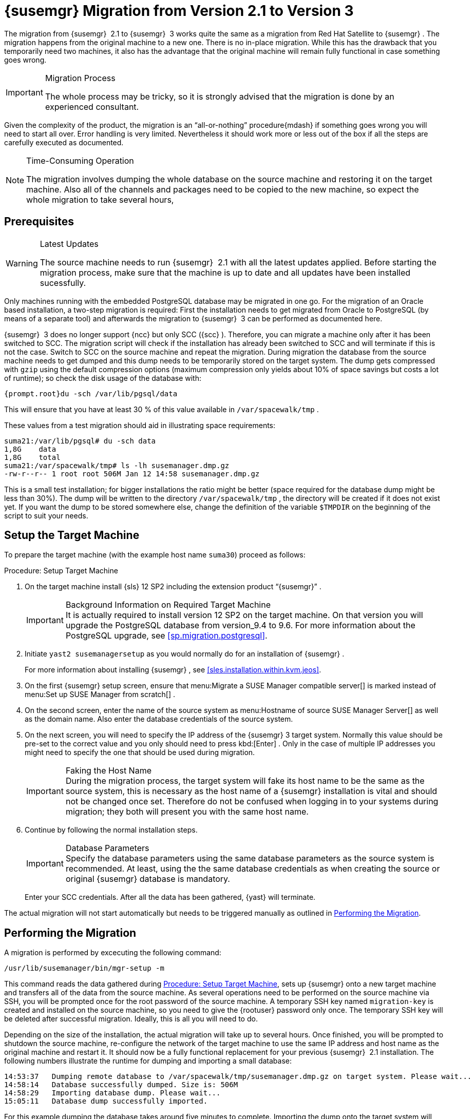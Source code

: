 [[bp.chap.mgr.migration]]
= {susemgr} Migration from Version 2.1 to Version 3


The migration from {susemgr}
 2.1 to {susemgr}
 3 works quite the same as a migration from Red Hat Satellite to {susemgr}
.
The migration happens from the original machine to a new one.
There is no in-place migration.
While this has the drawback that you temporarily need two machines, it also has the advantage that the original machine will remain fully functional in case something goes wrong. 

.Migration Process
[IMPORTANT]
====
The whole process may be tricky, so it is strongly advised that the migration is done by an experienced consultant. 
====


Given the complexity of the product, the migration is an "`all-or-nothing`"
 procedure{mdash}
if something goes wrong you will need to start all over.
Error handling is very limited.
Nevertheless it should work more or less out of the box if all the steps are carefully executed as documented. 

.Time-Consuming Operation
[NOTE]
====
The migration involves dumping the whole database on the source machine and restoring it on the target machine.
Also all of the channels and packages need to be copied to the new machine, so expect the whole migration to take several hours, 
====

[[bp.sec.mgr.migration.prereq]]
== Prerequisites

.Latest Updates
[WARNING]
====
The source machine needs to run {susemgr}
 2.1 with all the latest updates applied.
Before starting the migration process, make sure that the machine is up to date and all updates have been installed sucessfully. 
====


Only machines running with the embedded PostgreSQL database may be migrated in one go.
For the migration of an Oracle based installation, a two-step migration is required: First the installation needs to get migrated from Oracle to PostgreSQL (by means of a separate tool) and afterwards the migration to {susemgr}
 3 can be performed as documented here. 

{susemgr}
 3 does no longer support {ncc}
but only SCC ({scc}
). Therefore, you can migrate a machine only after it has been switched to SCC.
The migration script will check if the installation has already been switched to SCC and will terminate if this is not the case.
Switch to SCC on the source machine and repeat the migration.
During migration the database from the source machine needs to get dumped and this dump needs to be temporarily stored on the target system.
The dump gets compressed with [command]``gzip`` using the default compression options (maximum compression only yields about 10% of space savings but costs a lot of runtime); so check the disk usage of the database with: 

----
{prompt.root}du -sch /var/lib/pgsql/data
----


This will ensure that you have at least 30 % of this value available in [path]``/var/spacewalk/tmp``
. 

These values from a test migration should aid in illustrating space requirements: 

----
suma21:/var/lib/pgsql# du -sch data
1,8G    data
1,8G    total
suma21:/var/spacewalk/tmp# ls -lh susemanager.dmp.gz
-rw-r--r-- 1 root root 506M Jan 12 14:58 susemanager.dmp.gz
----


This is a small test installation; for bigger installations the ratio might be better (space required for the database dump might be less than 30%). The dump will be written to the directory [path]``/var/spacewalk/tmp``
, the directory will be created if it does not exist yet.
If you want the dump to be stored somewhere else, change the definition of the variable [var]``$TMPDIR`` on the beginning of the script to suit your needs. 

[[bp.sec.mgr.migration.setup.target]]
== Setup the Target Machine


To prepare the target machine (with the example host name ``suma30``) proceed as follows: 

[[proc.mgr.migration.setup.target]]
.Procedure: Setup Target Machine
. On the target machine install {sls} 12 SP2 including the extension product "`{susemgr}`" . 
+
.Background Information on Required Target Machine
IMPORTANT: It is actually required to install version 12 SP2 on the target machine.
On that version you will upgrade the PostgreSQL database from version_9.4 to 9.6.
For more information about the PostgreSQL upgrade, see <<sp.migration.postgresql>>. 
+

. Initiate [command]``yast2 susemanagersetup`` as you would normally do for an installation of {susemgr} . 
+ 
For more information about installing {susemgr}
, see <<sles.installation.within.kvm.jeos>>. 
. On the first {susemgr} setup screen, ensure that menu:Migrate a SUSE Manager compatible server[] is marked instead of menu:Set up SUSE Manager from scratch[] . 
. On the second screen, enter the name of the source system as menu:Hostname of source SUSE Manager Server[] as well as the domain name. Also enter the database credentials of the source system. 
. On the next screen, you will need to specify the IP address of the {susemgr} 3 target system. Normally this value should be pre-set to the correct value and you only should need to press kbd:[Enter] . Only in the case of multiple IP addresses you might need to specify the one that should be used during migration. 
+
.Faking the Host Name
IMPORTANT: During the migration process, the target system will fake its host name to be the same as the source system, this is necessary as the host name of a {susemgr}
installation is vital and should not be changed once set.
Therefore do not be confused when logging in to your systems during migration; they both will present you with the same host name. 
+

. Continue by following the normal installation steps. 
+
.Database Parameters
IMPORTANT: Specify the database parameters using the same database parameters as the source system is recommended.
At least, using the the same database credentials as when creating the source or original {susemgr}
database is mandatory. 
+


+
Enter your SCC credentials.
After all the data has been gathered, {yast}
will terminate. 


The actual migration will not start automatically but needs to be triggered manually as outlined in <<bp.sec.mgr.migration.performing>>. 

[[bp.sec.mgr.migration.performing]]
== Performing the Migration


A migration is performed by excecuting the following command: 

----
/usr/lib/susemanager/bin/mgr-setup -m
----


This command reads the data gathered during <<proc.mgr.migration.setup.target>>, sets up {susemgr}
 onto a new target machine and transfers all of the data from the source machine.
As several operations need to be performed on the source machine via SSH, you will be prompted once for the root password of the source machine.
A temporary SSH key named `migration-key` is created and installed on the source machine, so you need to give the {rootuser}
 password only once.
The temporary SSH key will be deleted after successful migration.
Ideally, this is all you will need to do. 

Depending on the size of the installation, the actual migration will take up to several hours.
Once finished, you will be prompted to shutdown the source machine, re-configure the network of the target machine to use the same IP address and host name as the original machine and restart it.
It should now be a fully functional replacement for your previous {susemgr}
 2.1 installation.
The following numbers illustrate the runtime for dumping and importing a small database: 

----
14:53:37   Dumping remote database to /var/spacewalk/tmp/susemanager.dmp.gz on target system. Please wait...
14:58:14   Database successfully dumped. Size is: 506M
14:58:29   Importing database dump. Please wait...
15:05:11   Database dump successfully imported.
----


For this example dumping the database takes around five minutes to complete.
Importing the dump onto the target system will take an additional seven minutes.
For big installations this can take up to several hours.
You should also account for the time it takes to copy all the package data to the new machine.
Depending on your network infrastructure and hardware, this can also take a significant amount of time. 

[[bp.sec.mgr.migration.speedup]]
== Speeding up the Migration


A complete migration can consume a lot of time.
This is caused by the amount of data that must be copied.
Total migration time can be greatly decreased by eliminating the need to copy data prior to performing the migration (for example, channels, packages, auto-install images, and any additional data). You can gather all data via {yast}
by running the command [command]``mgr-setup -r``. 

Executing [command]``mgr-setup -r`` will copy the data from the old server to the new one.
This command may be run at any time and your current server will remain fully functional.
Once the migration has been initiated only data changed since running [command]``mgr-setup -r`` will need to be transferred which will significantly reduces downtime. 

On large installations transfering the database (which involves dumping the database onto the source machine and then importing the dump onto the target system) will still take some time.
During the database transfer no write operations should occurr therefore the migration script will shutdown running {susemgr}
database services running on the source machine. 

[[bp.sec.mgr.migration.pkg.extern]]
== Packages on External Storage


Some installations may store the package data on external storage (for example, NFS mount on [path]``/var/spacewalk/packages``
). You do not need to copy this data to the new machine.
Edit the script located in [path]``/usr/lib/susemanager/bin/mgr-setup``
 and remove the respective [command]``rsync`` command (located around line 345). 

.Mounting External Storage
[IMPORTANT]
====
Make sure your external storage is mounted on the new machine before starting the system for the first time.
Analogue handling for [path]``/srv/www/htdocs/pub``
 if appropriate. 

In general, all needed files and directories, not copied by the migration tool, should be copied to the new server manually. 
====

[[bp.sec.mgr.migration.trouble]]
== Troubleshooting a Broken {webui} after Migration


It is possible that the {webui}
may break during migration.
This behavior is not a bug, but a browser caching issue.
The new machine has the same host name and IP address as the old machine.
This duplication can confuse some Web browsers.
If you experience this issue reload the page.
For example, in Firefox pressing the key combination kbd:[Ctrl+F5]
 should resume normal functionality. 

[[bp.sec.mgr.migration.example]]
== Example Session


This is the output of a typical migration: 

----
suma30# /usr/lib/susemanager/bin/mgr-setup -m
  Filesystem type for /var/spacewalk is ext4 - ok.
  Open needed firewall ports...
  Migration needs to execute several commands on the remote machine.
  Please enter the root password of the remote machine.
Password: 
  Remote machine is SUSE Manager
  Remote system is already migrated to SCC. Good.
  Shutting down remote spacewalk services...
  Shutting down spacewalk services...
  Stopping Taskomatic...
  Stopped Taskomatic.
  Stopping cobbler daemon: ..done
  
  Stopping rhn-search...
  Stopped rhn-search.
  Stopping MonitoringScout ...  
  [ OK ]
  Stopping Monitoring ...  
  [ OK ]
  Shutting down osa-dispatcher: ..done
  Shutting down httpd2 (waiting for all children to terminate) ..done
  Shutting down Tomcat (/usr/share/tomcat6)
  ..done
  Terminating jabberd processes...
        Stopping router ..done
        Stopping sm ..done
        Stopping c2s ..done
        Stopping s2s ..done
  Done.
  CREATE ROLE
  * Loading answer file: /root/spacewalk-answers.
  ** Database: Setting up database connection for PostgreSQL backend.
  ** Database: Populating database.
  ** Database: Skipping database population.
  * Configuring tomcat.
  * Setting up users and groups.
  ** GPG: Initializing GPG and importing key.
  * Performing initial configuration.
  * Configuring apache SSL virtual host.
  ** /etc/apache2/vhosts.d/vhost-ssl.conf has been backed up to vhost-ssl.conf-swsave
  * Configuring jabberd.
  * Creating SSL certificates.
  ** Skipping SSL certificate generation.
  * Deploying configuration files.
  * Setting up Cobbler..
  * Setting up Salt Master.
  11:26:47   Dumping remote database. Please wait...
  11:26:50   Database successfully dumped.
  Copy remote database dump to local machine...
  Delete remote database dump...
  11:26:50   Importing database dump. Please wait...
  11:28:55   Database dump successfully imported.
  Schema upgrade: [susemanager-schema-2.1.50.14-3.2.devel21] -> [susemanager-schema-3.0.5-5.1.develHead]
  Searching for upgrade path to: [susemanager-schema-3.0.5-5.1]
  Searching for upgrade path to: [susemanager-schema-3.0.5]
  Searching for upgrade path to: [susemanager-schema-3.0]
  Searching for start path:  [susemanager-schema-2.1.50.14-3.2]
  Searching for start path:  [susemanager-schema-2.1.50.14]
  The path: [susemanager-schema-2.1.50.14] -> [susemanager-schema-2.1.50.15] -> [susemanager-schema-2.1.51] -> [susemanager-schema-3.0]
  Planning to run schema upgrade with dir '/var/log/spacewalk/schema-upgrade/schema-from-20160112-112856'
  Executing spacewalk-sql, the log is in [/var/log/spacewalk/schema-upgrade/schema-from-20160112-112856-to-susemanager-schema-3.0.log].
(248/248) apply upgrade [schema-from-20160112-112856/99_9999-upgrade-end.sql]        e-suse-channels-to-public-channel-family.sql.postgresql]                         
  The database schema was upgraded to version [susemanager-schema-3.0.5-5.1.develHead].
  Copy files from old SUSE Manager...
  receiving incremental file list
  ./
  packages/
  
  sent 18 bytes  received 66 bytes  168.00 bytes/sec
  total size is 0  speedup is 0.00
  receiving incremental file list
  ./
  RHN-ORG-TRUSTED-SSL-CERT
  res.key
  rhn-org-trusted-ssl-cert-1.0-1.noarch.rpm
  suse-307E3D54.key
  suse-39DB7C82.key
  suse-9C800ACA.key
  bootstrap/
  bootstrap/bootstrap.sh
  bootstrap/client-config-overrides.txt
  bootstrap/sm-client-tools.rpm
  
  sent 189 bytes  received 66,701 bytes  44,593.33 bytes/sec
  total size is 72,427  speedup is 1.08
  receiving incremental file list
  ./
  .mtime
  lock
  web.ss
  config/
  config/distros.d/
  config/images.d/
  config/profiles.d/
  config/repos.d/
  config/systems.d/
  kickstarts/
  kickstarts/autoyast_sample.xml
  loaders/
  snippets/
  triggers/
  triggers/add/
  triggers/add/distro/
  triggers/add/distro/post/
  triggers/add/distro/pre/
  triggers/add/profile/
  triggers/add/profile/post/
  triggers/add/profile/pre/
  triggers/add/repo/
  triggers/add/repo/post/
  triggers/add/repo/pre/
  triggers/add/system/
  triggers/add/system/post/
  triggers/add/system/pre/
  triggers/change/
  triggers/delete/
  triggers/delete/distro/
  triggers/delete/distro/post/
  triggers/delete/distro/pre/
  triggers/delete/profile/
  triggers/delete/profile/post/
  triggers/delete/profile/pre/
  triggers/delete/repo/
  triggers/delete/repo/post/
  triggers/delete/repo/pre/
  triggers/delete/system/
  triggers/delete/system/post/
  triggers/delete/system/pre/
  triggers/install/
  triggers/install/post/
  triggers/install/pre/
  triggers/sync/
  triggers/sync/post/
  triggers/sync/pre/
  
  sent 262 bytes  received 3,446 bytes  7,416.00 bytes/sec
  total size is 70,742  speedup is 19.08
  receiving incremental file list
  kickstarts/
  kickstarts/snippets/
  kickstarts/snippets/default_motd
  kickstarts/snippets/keep_system_id
  kickstarts/snippets/post_delete_system
  kickstarts/snippets/post_reactivation_key
  kickstarts/snippets/redhat_register
  kickstarts/snippets/sles_no_signature_checks
  kickstarts/snippets/sles_register
  kickstarts/snippets/sles_register_script
  kickstarts/snippets/wait_for_networkmanager_script
  kickstarts/upload/
  kickstarts/wizard/
  
  sent 324 bytes  received 1,063 bytes  2,774.00 bytes/sec
  total size is 12,133  speedup is 8.75
  receiving incremental file list
  ssl-build/
  ssl-build/RHN-ORG-PRIVATE-SSL-KEY
  ssl-build/RHN-ORG-TRUSTED-SSL-CERT
  ssl-build/index.txt
  ssl-build/index.txt.attr
  ssl-build/latest.txt
  ssl-build/rhn-ca-openssl.cnf
  ssl-build/rhn-ca-openssl.cnf.1
  ssl-build/rhn-org-trusted-ssl-cert-1.0-1.noarch.rpm
  ssl-build/rhn-org-trusted-ssl-cert-1.0-1.src.rpm
  ssl-build/serial
  ssl-build/d248/
  ssl-build/d248/latest.txt
  ssl-build/d248/rhn-org-httpd-ssl-archive-d248-1.0-1.tar
  ssl-build/d248/rhn-org-httpd-ssl-key-pair-d248-1.0-1.noarch.rpm
  ssl-build/d248/rhn-org-httpd-ssl-key-pair-d248-1.0-1.src.rpm
  ssl-build/d248/rhn-server-openssl.cnf
  ssl-build/d248/server.crt
  ssl-build/d248/server.csr
  ssl-build/d248/server.key
  ssl-build/d248/server.pem
  
  sent 380 bytes  received 50,377 bytes  101,514.00 bytes/sec
  total size is 90,001  speedup is 1.77
  SUSE Manager Database Control. Version 1.5.2
  Copyright (c) 2012 by SUSE Linux Products GmbH
  
  INFO: Database configuration has been changed.
  INFO: Wrote new general configuration. Backup as /var/lib/pgsql/data/postgresql.2016-01-12-11-29-42.conf
  INFO: Wrote new client auth configuration. Backup as /var/lib/pgsql/data/pg_hba.2016-01-12-11-29-42.conf
  INFO: New configuration has been applied.
  Database is online
  System check finished
  
  ============================================================================
  Migration complete.
  Please shut down the old SUSE Manager server now.
  Reboot the new server and make sure it uses the same IP address and hostname
  as the old SUSE Manager server!

  IMPORTANT: Make sure, if applicable, that your external storage is mounted
  in the new server as well as the ISO images needed for distributions before
  rebooting the new server!
  ============================================================================
----
